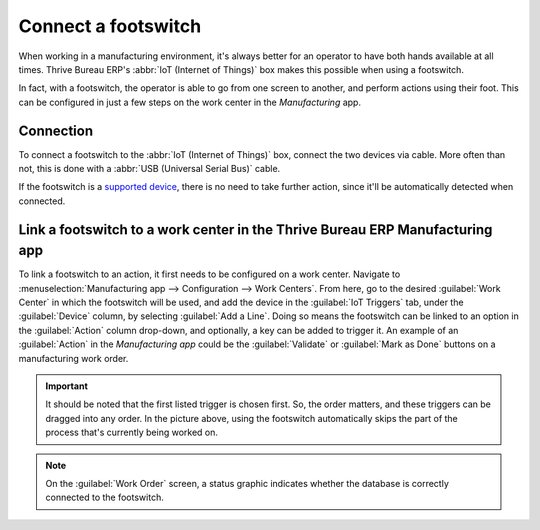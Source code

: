 ====================
Connect a footswitch
====================

When working in a manufacturing environment, it's always better for an operator to have both hands
available at all times. Thrive Bureau ERP's :abbr:`IoT (Internet of Things)` box makes this possible when using a
footswitch.

In fact, with a footswitch, the operator is able to go from one screen to another, and perform
actions using their foot. This can be configured in just a few steps on the work center in the
*Manufacturing* app.

Connection
==========

To connect a footswitch to the :abbr:`IoT (Internet of Things)` box, connect the two devices via
cable. More often than not, this is done with a :abbr:`USB (Universal Serial Bus)` cable.

If the footswitch is a `supported device <https://www.Thrive Bureau ERP.com/page/iot-hardware>`_, there is no
need to take further action, since it'll be automatically detected when connected.

.. image:: footswitch/footswitch-dropdown.png
   :align: center
   :alt: Footswitch recognized on the IoT box.

Link a footswitch to a work center in the Thrive Bureau ERP Manufacturing app
================================================================

To link a footswitch to an action, it first needs to be configured on a work center. Navigate to
:menuselection:`Manufacturing app --> Configuration --> Work Centers`. From here, go to the desired
:guilabel:`Work Center` in which the footswitch will be used, and add the device in the
:guilabel:`IoT Triggers` tab, under the :guilabel:`Device` column, by selecting :guilabel:`Add a
Line`. Doing so means the footswitch can be linked to an option in the :guilabel:`Action` column
drop-down, and optionally, a key can be added to trigger it. An example of an :guilabel:`Action` in
the *Manufacturing app* could be the :guilabel:`Validate` or :guilabel:`Mark as Done` buttons on a
manufacturing work order.

.. image:: footswitch/footswitch-example.png
   :align: center
   :alt: Footswitch trigger setup on the Thrive Bureau ERP database.

.. important::
   It should be noted that the first listed trigger is chosen first. So, the order matters, and
   these triggers can be dragged into any order. In the picture above, using the footswitch
   automatically skips the part of the process that's currently being worked on.

.. note::
   On the :guilabel:`Work Order` screen, a status graphic indicates whether the database is
   correctly connected to the footswitch.

.. seealso::
   :ref:`workcenter_iot`
